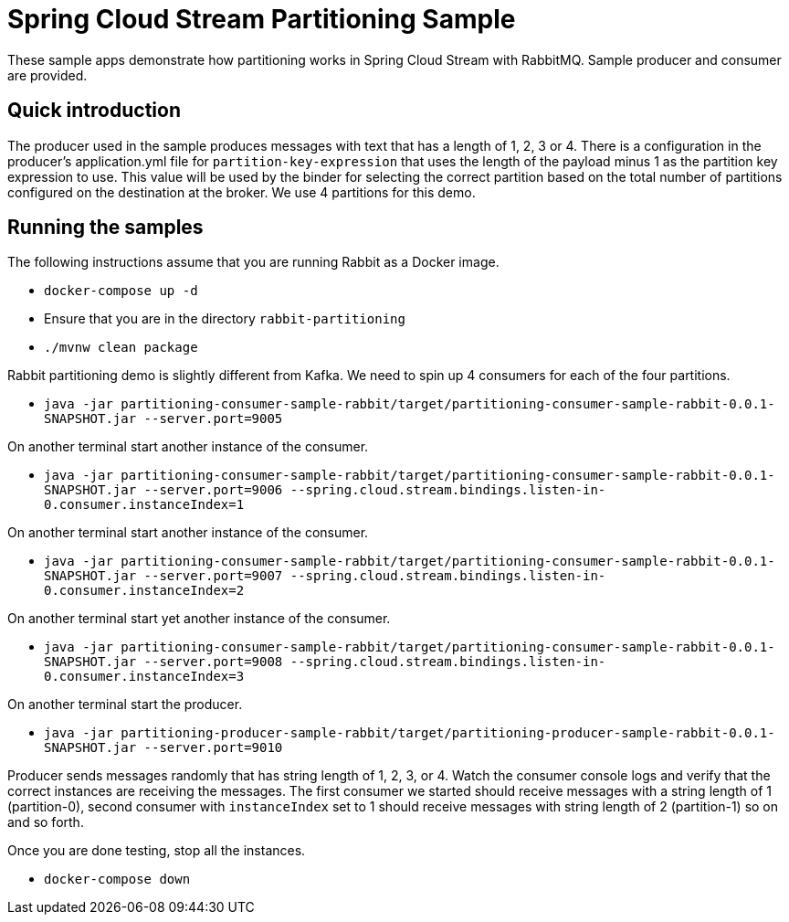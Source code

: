 Spring Cloud Stream Partitioning Sample
========================================

These sample apps demonstrate how partitioning works in Spring Cloud Stream with RabbitMQ.
Sample producer and consumer are provided.

## Quick introduction

The producer used in the sample produces messages with text that has a length of 1, 2, 3 or 4.
There is a configuration in the producer's application.yml file for `partition-key-expression` that uses the length of the payload minus 1 as the partition key expression to use.
This value will be used by the binder for selecting the correct partition based on the total number of partitions configured on the destination at the broker.
We use 4 partitions for this demo.

## Running the samples

The following instructions assume that you are running Rabbit as a Docker image.

* `docker-compose up -d`

* Ensure that you are in the directory `rabbit-partitioning`

* `./mvnw clean package`

Rabbit partitioning demo is slightly different from Kafka.
We need to spin up 4 consumers for each of the four partitions.

* `java -jar partitioning-consumer-sample-rabbit/target/partitioning-consumer-sample-rabbit-0.0.1-SNAPSHOT.jar --server.port=9005`

On another terminal start another instance of the consumer.

* `java -jar partitioning-consumer-sample-rabbit/target/partitioning-consumer-sample-rabbit-0.0.1-SNAPSHOT.jar --server.port=9006 --spring.cloud.stream.bindings.listen-in-0.consumer.instanceIndex=1`

On another terminal start another instance of the consumer.

* `java -jar partitioning-consumer-sample-rabbit/target/partitioning-consumer-sample-rabbit-0.0.1-SNAPSHOT.jar --server.port=9007 --spring.cloud.stream.bindings.listen-in-0.consumer.instanceIndex=2`

On another terminal start yet another instance of the consumer.

* `java -jar partitioning-consumer-sample-rabbit/target/partitioning-consumer-sample-rabbit-0.0.1-SNAPSHOT.jar --server.port=9008 --spring.cloud.stream.bindings.listen-in-0.consumer.instanceIndex=3`

On another terminal start the producer.

* `java -jar partitioning-producer-sample-rabbit/target/partitioning-producer-sample-rabbit-0.0.1-SNAPSHOT.jar --server.port=9010`

Producer sends messages randomly that has string length of 1, 2, 3, or 4.
Watch the consumer console logs and verify that the correct instances are receiving the messages.
The first consumer we started should receive messages with a string length of 1 (partition-0), second consumer with `instanceIndex` set to 1 should receive messages with string length of 2 (partition-1) so on and so forth.

Once you are done testing, stop all the instances.

* `docker-compose down`